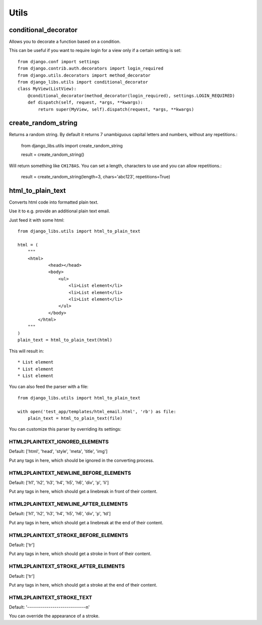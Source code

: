 Utils
=====

conditional_decorator
---------------------

Allows you to decorate a function based on a condition.

This can be useful if you want to require login for a view only if a certain
setting is set::

    from django.conf import settings
    from django.contrib.auth.decorators import login_required
    from django.utils.decorators import method_decorator
    from django_libs.utils import conditional_decorator
    class MyView(ListView):
        @conditional_decorator(method_decorator(login_required), settings.LOGIN_REQUIRED)
        def dispatch(self, request, *args, **kwargs):
            return super(MyView, self).dispatch(request, *args, **kwargs)


create_random_string
--------------------

Returns a random string. By default it returns 7 unambiguous capital letters
and numbers, without any repetitions.:

    from django_libs.utils import create_random_string

    result = create_random_string()

Will return something like ``CH178AS``.
You can set a length, characters to use and you can allow repetitions.:

    result = create_random_string(length=3, chars='abc123', repetitions=True)


html_to_plain_text
------------------

Converts html code into formatted plain text.

Use it to e.g. provide an additional plain text email.

Just feed it with some html::

    from django_libs.utils import html_to_plain_text

    html = (
        """
        <html>
                <head></head>
                <body>
                    <ul>
                        <li>List element</li>
                        <li>List element</li>
                        <li>List element</li>
                    </ul>
                </body>
            </html>
        """
    )
    plain_text = html_to_plain_text(html)

This will result in::

    * List element
    * List element
    * List element

You can also feed the parser with a file::

    from django_libs.utils import html_to_plain_text

    with open('test_app/templates/html_email.html', 'rb') as file:
        plain_text = html_to_plain_text(file)

You can customize this parser by overriding its settings:

HTML2PLAINTEXT_IGNORED_ELEMENTS
+++++++++++++++++++++++++++++++

Default: ['html', 'head', 'style', 'meta', 'title', 'img']

Put any tags in here, which should be ignored in the converting process.


HTML2PLAINTEXT_NEWLINE_BEFORE_ELEMENTS
++++++++++++++++++++++++++++++++++++++

Default: ['h1', 'h2', 'h3', 'h4', 'h5', 'h6', 'div', 'p', 'li']

Put any tags in here, which should get a linebreak in front of their content.


HTML2PLAINTEXT_NEWLINE_AFTER_ELEMENTS
+++++++++++++++++++++++++++++++++++++

Default: ['h1', 'h2', 'h3', 'h4', 'h5', 'h6', 'div', 'p', 'td']

Put any tags in here, which should get a linebreak at the end of their content.


HTML2PLAINTEXT_STROKE_BEFORE_ELEMENTS
+++++++++++++++++++++++++++++++++++++

Default: ['tr']

Put any tags in here, which should get a stroke in front of their content.


HTML2PLAINTEXT_STROKE_AFTER_ELEMENTS
++++++++++++++++++++++++++++++++++++

Default: ['tr']

Put any tags in here, which should get a stroke at the end of their content.


HTML2PLAINTEXT_STROKE_TEXT
++++++++++++++++++++++++++

Default: '------------------------------\n'

You can override the appearance of a stroke.
